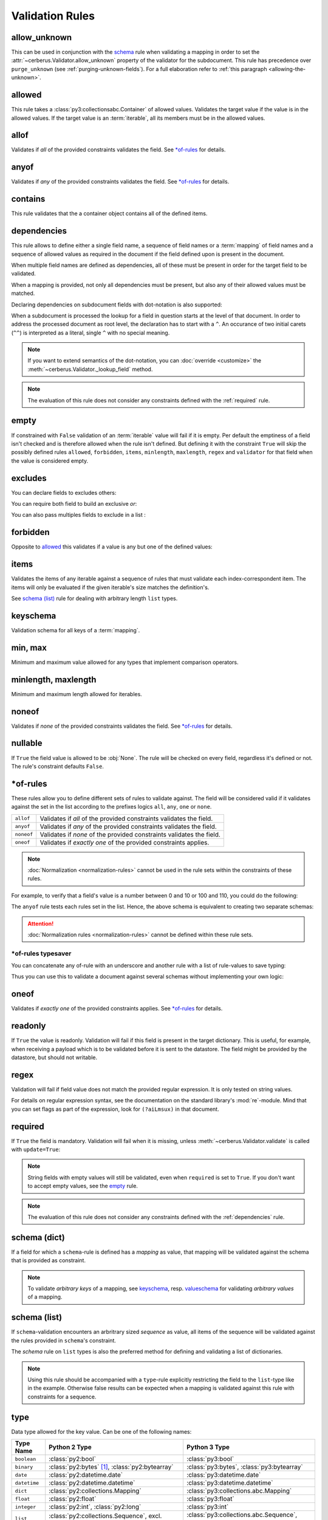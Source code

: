 Validation Rules
================

allow_unknown
-------------
This can be used in conjunction with the  `schema <schema_dict-rule>`_ rule
when validating a mapping in order to set the
:attr:`~cerberus.Validator.allow_unknown` property of the validator for the
subdocument.
This rule has precedence over ``purge_unknown``
(see :ref:`purging-unknown-fields`).
For a full elaboration refer to :ref:`this paragraph <allowing-the-unknown>`.

allowed
-------
This rule takes a :class:`py3:collectionsabc.Container` of allowed values.
Validates the target value if the value is in the allowed values.
If the target value is an :term:`iterable`, all its members must be in the
allowed values.

.. doctest::

    >>> v.schema = {'role': {'type': 'list', 'allowed': ['agent', 'client', 'supplier']}}
    >>> v.validate({'role': ['agent', 'supplier']})
    True

    >>> v.validate({'role': ['intern']})
    False
    >>> v.errors
    {'role': ["unallowed values ['intern']"]}

    >>> v.schema = {'role': {'type': 'string', 'allowed': ['agent', 'client', 'supplier']}}
    >>> v.validate({'role': 'supplier'})
    True

    >>> v.validate({'role': 'intern'})
    False
    >>> v.errors
    {'role': ['unallowed value intern']}

    >>> v.schema = {'a_restricted_integer': {'type': 'integer', 'allowed': [-1, 0, 1]}}
    >>> v.validate({'a_restricted_integer': -1})
    True

    >>> v.validate({'a_restricted_integer': 2})
    False
    >>> v.errors
    {'a_restricted_integer': ['unallowed value 2']}

.. versionchanged:: 0.5.1
   Added support for the ``int`` type.

allof
-----
Validates if *all* of the provided constraints validates the field. See `\*of-rules`_ for details.

.. versionadded:: 0.9

anyof
-----
Validates if *any* of the provided constraints validates the field. See `\*of-rules`_ for details.

.. versionadded:: 0.9

contains
--------
This rule validates that the a container object contains all of the defined items.

.. doctest::

    >>> document = {'states': ['peace', 'love', 'inity']}

    >>> schema = {'states': {'contains': 'peace'}}
    >>> v.validate(document, schema)
    True

    >>> schema = {'states': {'contains': 'greed'}}
    >>> v.validate(document, schema)
    False

    >>> schema = {'states': {'contains': ['love', 'inity']}}
    >>> v.validate(document, schema)
    True

    >>> schema = {'states': {'contains': ['love', 'respect']}}
    >>> v.validate(document, schema)
    False


.. _dependencies:

dependencies
------------
This rule allows to define either a single field name, a sequence of field
names or a :term:`mapping` of field names and a sequence of allowed values as
required in the document if the field defined upon is present in the document.

.. doctest::

   >>> schema = {'field1': {'required': False}, 'field2': {'required': False, 'dependencies': 'field1'}}
   >>> document = {'field1': 7}
   >>> v.validate(document, schema)
   True

   >>> document = {'field2': 7}
   >>> v.validate(document, schema)
   False

   >>> v.errors
   {'field2': ["field 'field1' is required"]}


When multiple field names are defined as dependencies, all of these must be
present in order for the target field to be validated.

.. doctest::

   >>> schema = {'field1': {'required': False}, 'field2': {'required': False},
   ...           'field3': {'required': False, 'dependencies': ['field1', 'field2']}}
   >>> document = {'field1': 7, 'field2': 11, 'field3': 13}
   >>> v.validate(document, schema)
   True

   >>> document = {'field2': 11, 'field3': 13}
   >>> v.validate(document, schema)
   False

   >>> v.errors
   {'field3': ["field 'field1' is required"]}

When a mapping is provided, not only all dependencies must be present,
but also any of their allowed values must be matched.

.. doctest::

   >>> schema = {'field1': {'required': False},
   ...           'field2': {'required': True, 'dependencies': {'field1': ['one', 'two']}}}

   >>> document = {'field1': 'one', 'field2': 7}
   >>> v.validate(document, schema)
   True

   >>> document = {'field1': 'three', 'field2': 7}
   >>> v.validate(document, schema)
   False
   >>> v.errors
   {'field2': ["depends on these values: {'field1': ['one', 'two']}"]}

   >>> # same as using a dependencies list
   >>> document = {'field2': 7}
   >>> v.validate(document, schema)
   False
   >>> v.errors
   {'field2': ["depends on these values: {'field1': ['one', 'two']}"]}


   >>> # one can also pass a single dependency value
   >>> schema = {'field1': {'required': False}, 'field2': {'dependencies': {'field1': 'one'}}}
   >>> document = {'field1': 'one', 'field2': 7}
   >>> v.validate(document, schema)
   True

   >>> document = {'field1': 'two', 'field2': 7}
   >>> v.validate(document, schema)
   False

   >>> v.errors
   {'field2': ["depends on these values: {'field1': 'one'}"]}

Declaring dependencies on subdocument fields with dot-notation is also
supported:

.. doctest::

   >>> schema = {
   ...   'test_field': {'dependencies': ['a_dict.foo', 'a_dict.bar']},
   ...   'a_dict': {
   ...     'type': 'dict',
   ...     'schema': {
   ...       'foo': {'type': 'string'},
   ...       'bar': {'type': 'string'}
   ...     }
   ...   }
   ... }

   >>> document = {'test_field': 'foobar', 'a_dict': {'foo': 'foo'}}
   >>> v.validate(document, schema)
   False

   >>> v.errors
   {'test_field': ["field 'a_dict.bar' is required"]}

When a subdocument is processed the lookup for a field in question starts at
the level of that document. In order to address the processed document as
root level, the declaration has to start with a ``^``. An occurance of two
initial carets (``^^``) is interpreted as a literal, single ``^`` with no
special meaning.

.. doctest::

   >>> schema = {
   ...   'test_field': {},
   ...   'a_dict': {
   ...     'type': 'dict',
   ...     'schema': {
   ...       'foo': {'type': 'string'},
   ...       'bar': {'type': 'string', 'dependencies': '^test_field'}
   ...     }
   ...   }
   ... }

   >>> document = {'a_dict': {'bar': 'bar'}}
   >>> v.validate(document, schema)
   False

   >>> v.errors
   {'a_dict': [{'bar': ["field '^test_field' is required"]}]}

.. note::
   If you want to extend semantics of the dot-notation, you can
   :doc:`override <customize>` the :meth:`~cerberus.Validator._lookup_field`
   method.

.. note::
   The evaluation of this rule does not consider any constraints defined with
   the :ref:`required` rule.

.. versionchanged:: 1.0.2 Support for absolute addressing with ``^``.

.. versionchanged:: 0.8.1 Support for sub-document fields as dependencies.

.. versionchanged:: 0.8 Support for dependencies as a dictionary.

.. versionadded:: 0.7

empty
-----
If constrained with ``False`` validation of an :term:`iterable` value will fail
if it is empty.
Per default the emptiness of a field isn't checked and is therefore allowed
when the rule isn't defined. But defining it with the constraint ``True`` will
skip the possibly defined rules ``allowed``, ``forbidden``, ``items``,
``minlength``, ``maxlength``, ``regex`` and ``validator`` for that field when
the value is considered empty.

.. doctest::

    >>> schema = {'name': {'type': 'string', 'empty': False}}
    >>> document = {'name': ''}
    >>> v.validate(document, schema)
    False

    >>> v.errors
    {'name': ['empty values not allowed']}

.. versionadded:: 0.0.3

excludes
--------
You can declare fields to excludes others:

.. doctest::

    >>> v = Validator()
    >>> schema = {'this_field': {'type': 'dict',
    ...                          'excludes': 'that_field'},
    ...           'that_field': {'type': 'dict',
    ...                          'excludes': 'this_field'}}
    >>> v.validate({'this_field': {}, 'that_field': {}}, schema)
    False
    >>> v.validate({'this_field': {}}, schema)
    True
    >>> v.validate({'that_field': {}}, schema)
    True
    >>> v.validate({}, schema)
    True


You can require both field to build an exclusive `or`:

.. doctest::

    >>> v = Validator()
    >>> schema = {'this_field': {'type': 'dict',
    ...                          'excludes': 'that_field',
    ...                          'required': True},
    ...           'that_field': {'type': 'dict',
    ...                          'excludes': 'this_field',
    ...                          'required': True}}
    >>> v.validate({'this_field': {}, 'that_field': {}}, schema)
    False
    >>> v.validate({'this_field': {}}, schema)
    True
    >>> v.validate({'that_field': {}}, schema)
    True
    >>> v.validate({}, schema)
    False


You can also pass multiples fields to exclude in a list :

.. doctest::

   >>> schema = {'this_field': {'type': 'dict',
   ...                          'excludes': ['that_field', 'bazo_field']},
   ...           'that_field': {'type': 'dict',
   ...                          'excludes': 'this_field'},
   ...           'bazo_field': {'type': 'dict'}}
   >>> v.validate({'this_field': {}, 'bazo_field': {}}, schema)
   False

forbidden
---------

Opposite to `allowed`_ this validates if a value is any but one of the defined
values:

.. doctest::

   >>> schema = {'user': {'forbidden': ['root', 'admin']}}
   >>> document = {'user': 'root'}
   >>> v.validate(document, schema)
   False

.. versionadded:: 1.0

items
-----
Validates the items of any iterable against a sequence of rules that must
validate each index-correspondent item. The items will only be evaluated if
the given iterable's size matches the definition's.

.. doctest::

   >>> schema = {'list_of_values': {'type': 'list', 'items': [{'type': 'string'}, {'type': 'integer'}]}}
   >>> document = {'list_of_values': ['hello', 100]}
   >>> v.validate(document, schema)
   True
   >>> document = {'list_of_values': [100, 'hello']}
   >>> v.validate(document, schema)
   False

See `schema (list)`_ rule for dealing with arbitrary length ``list`` types.

.. _keyschema-rule:

keyschema
---------
Validation schema for all keys of a :term:`mapping`.

.. doctest::

    >>> schema = {'a_dict': {'type': 'dict', 'keyschema': {'type': 'string', 'regex': '[a-z]+'}}}
    >>> document = {'a_dict': {'key': 'value'}}
    >>> v.validate(document, schema)
    True

    >>> document = {'a_dict': {'KEY': 'value'}}
    >>> v.validate(document, schema)
    False

.. versionadded:: 0.9

.. versionchanged:: 1.0
   Renamed from ``propertyschema`` to ``keyschema``

min, max
--------
Minimum and maximum value allowed for any types that implement comparison operators.

.. versionchanged:: 1.0
  Allows any type to be compared.

.. versionchanged:: 0.7
  Added support for ``float`` and ``number`` types.

minlength, maxlength
--------------------
Minimum and maximum length allowed for iterables.

noneof
------

Validates if *none* of the provided constraints validates the field. See
`\*of-rules`_ for details.

.. versionadded:: 0.9

nullable
--------
If ``True`` the field value is allowed to be :obj:`None`. The rule will be
checked on every field, regardless it's defined or not. The rule's constraint
defaults ``False``.

.. doctest::

   >>> v.schema = {'a_nullable_integer': {'nullable': True, 'type': 'integer'}, 'an_integer': {'type': 'integer'}}

   >>> v.validate({'a_nullable_integer': 3})
   True
   >>> v.validate({'a_nullable_integer': None})
   True

   >>> v.validate({'an_integer': 3})
   True
   >>> v.validate({'an_integer': None})
   False
   >>> v.errors
   {'an_integer': ['null value not allowed']}

.. versionchanged:: 0.7 ``nullable`` is valid on fields lacking type definition.
.. versionadded:: 0.3.0


\*of-rules
----------

These rules allow you to define different sets of rules to validate against.
The field will be considered valid if it validates against the set in the list
according to the prefixes logics ``all``, ``any``, ``one`` or ``none``.

==========  ====================================================================
``allof``   Validates if *all* of the provided constraints validates the field.
``anyof``   Validates if *any* of the provided constraints validates the field.
``noneof``  Validates if *none* of the provided constraints validates the field.
``oneof``   Validates if *exactly one* of the provided constraints applies.
==========  ====================================================================

.. note::

    :doc:`Normalization <normalization-rules>` cannot be used in the rule sets
    within the constraints of these rules.

For example, to verify that a field's value is a number between 0 and 10 or 100
and 110, you could do the following:

.. doctest::

    >>> schema = {'prop1':
    ...           {'type': 'number',
    ...            'anyof':
    ...            [{'min': 0, 'max': 10}, {'min': 100, 'max': 110}]}}

    >>> document = {'prop1': 5}
    >>> v.validate(document, schema)
    True

    >>> document = {'prop1': 105}
    >>> v.validate(document, schema)
    True

    >>> document = {'prop1': 55}
    >>> v.validate(document, schema)
    False
    >>> v.errors   # doctest: +SKIP
    {'prop1': ['no definitions validate',
               {'anyof definition 0': ['max value is 10'],
                'anyof definition 1': ['min value is 100']}]}

The ``anyof`` rule tests each rules set in the list. Hence, the above schema is
equivalent to creating two separate schemas:

.. doctest::

    >>> schema1 = {'prop1': {'type': 'number', 'min':   0, 'max':  10}}
    >>> schema2 = {'prop1': {'type': 'number', 'min': 100, 'max': 110}}

    >>> document = {'prop1': 5}
    >>> v.validate(document, schema1) or v.validate(document, schema2)
    True

    >>> document = {'prop1': 105}
    >>> v.validate(document, schema1) or v.validate(document, schema2)
    True

    >>> document = {'prop1': 55}
    >>> v.validate(document, schema1) or v.validate(document, schema2)
    False

.. attention::

    :doc:`Normalization rules <normalization-rules>` cannot be defined within
    these rule sets.

.. versionadded:: 0.9

\*of-rules typesaver
....................

You can concatenate any of-rule with an underscore and another rule with a
list of rule-values to save typing:

.. testcode::

    {'foo': {'anyof_type': ['string', 'integer']}}
    # is equivalent to
    {'foo': {'anyof': [{'type': 'string'}, {'type': 'integer'}]}}

Thus you can use this to validate a document against several schemas without
implementing your own logic:

.. testsetup::

    employees = ()

.. doctest::

    >>> schemas = [{'department': {'required': True, 'regex': '^IT$'}, 'phone': {'nullable': True}},
    ...            {'department': {'required': True}, 'phone': {'required': True}}]
    >>> emloyee_vldtr = Validator({'employee': {'oneof_schema': schemas, 'type': 'dict'}}, allow_unknown=True)
    >>> invalid_employees_phones = []
    >>> for employee in employees:
    ...     if not employee_vldtr.validate(employee):
    ...         invalid_employees_phones.append(employee)

.. versionadded: 1.0

oneof
-----

Validates if *exactly one* of the provided constraints applies. See `\*of-rules`_ for details.

.. versionadded:: 0.9

.. _readonly:

readonly
--------
If ``True`` the value is readonly. Validation will fail if this field is
present in the target dictionary. This is useful, for example, when receiving
a payload which is to be validated before it is sent to the datastore. The field
might be provided by the datastore, but should not writable.

.. versionchanged:: 1.0.2
   Can be used in conjunction with ``default`` and ``default_setter``,
   see :ref:`default-values`.

regex
-----
Validation will fail if field value does not match the provided regular
expression. It is only tested on string values.

.. doctest::

    >>> schema = {'email': {'type': 'string', 'regex': '^[a-zA-Z0-9_.+-]+@[a-zA-Z0-9-]+\.[a-zA-Z0-9-.]+$'}}
    >>> document = {'email': 'john@example.com'}
    >>> v.validate(document, schema)
    True

    >>> document = {'email': 'john_at_example_dot_com'}
    >>> v.validate(document, schema)
    False

    >>> v.errors
    {'email': ["value does not match regex '^[a-zA-Z0-9_.+-]+@[a-zA-Z0-9-]+\\.[a-zA-Z0-9-.]+$'"]}

For details on regular expression syntax, see the documentation on the standard
library's :mod:`re`-module. Mind that you can set flags as part of the
expression, look for ``(?aiLmsux)`` in that document.

.. versionadded:: 0.7

.. _required:

required
--------
If ``True`` the field is mandatory. Validation will fail when it is missing,
unless :meth:`~cerberus.Validator.validate` is called with ``update=True``:

.. doctest::

    >>> v.schema = {'name': {'required': True, 'type': 'string'}, 'age': {'type': 'integer'}}
    >>> document = {'age': 10}
    >>> v.validate(document)
    False
    >>> v.errors
    {'name': ['required field']}

    >>> v.validate(document, update=True)
    True

.. note::

   String fields with empty values will still be validated, even when
   ``required`` is set to ``True``. If you don't want to accept empty values,
   see the empty_ rule.

.. note::
   The evaluation of this rule does not consider any constraints defined with
   the :ref:`dependencies` rule.

.. versionchanged:: 0.8
   Check field dependencies.

.. _schema_dict-rule:

schema (dict)
-------------
If a field for which a ``schema``-rule is defined has a *mapping* as value,
that mapping will be validated against the schema that is provided as
constraint.

.. doctest::

    >>> schema = {'a_dict': {'type': 'dict', 'schema': {'address': {'type': 'string'},
    ...                                                 'city': {'type': 'string', 'required': True}}}}
    >>> document = {'a_dict': {'address': 'my address', 'city': 'my town'}}
    >>> v.validate(document, schema)
    True

.. note::

    To validate *arbitrary keys* of a mapping, see `keyschema`_, resp.
    `valueschema`_ for validating *arbitrary values* of a mapping.

schema (list)
-------------
If ``schema``-validation encounters an arbritrary sized *sequence* as value,
all items of the sequence will be validated against the rules provided in
``schema``'s constraint.

.. doctest::

   >>> schema = {'a_list': {'type': 'list', 'schema': {'type': 'integer'}}}
   >>> document = {'a_list': [3, 4, 5]}
   >>> v.validate(document, schema)
   True

The `schema` rule on ``list`` types is also the preferred method for defining
and validating a list of dictionaries.

.. note::

    Using this rule should be accompanied with a ``type``-rule explicitly
    restricting the field to the ``list``-type like in the example. Otherwise
    false results can be expected when a mapping is validated against this rule
    with constraints for a sequence.

.. doctest::

   >>> schema = {'rows': {'type': 'list',
   ...                    'schema': {'type': 'dict', 'schema': {'sku': {'type': 'string'},
   ...                                                          'price': {'type': 'integer'}}}}}
   >>> document = {'rows': [{'sku': 'KT123', 'price': 100}]}
   >>> v.validate(document, schema)
   True

.. versionchanged:: 0.0.3
  Schema rule for ``list`` types of arbitrary length

.. _type:

type
----
Data type allowed for the key value. Can be one of the following names:

.. list-table::
   :header-rows: 1

   * - Type Name
     - Python 2 Type
     - Python 3 Type
   * - ``boolean``
     - :class:`py2:bool`
     - :class:`py3:bool`
   * - ``binary``
     - :class:`py2:bytes` [#]_, :class:`py2:bytearray`
     - :class:`py3:bytes`, :class:`py3:bytearray`
   * - ``date``
     - :class:`py2:datetime.date`
     - :class:`py3:datetime.date`
   * - ``datetime``
     - :class:`py2:datetime.datetime`
     - :class:`py3:datetime.datetime`
   * - ``dict``
     - :class:`py2:collections.Mapping`
     - :class:`py3:collections.abc.Mapping`
   * - ``float``
     - :class:`py2:float`
     - :class:`py3:float`
   * - ``integer``
     - :class:`py2:int`, :class:`py2:long`
     - :class:`py3:int`
   * - ``list``
     - :class:`py2:collections.Sequence`, excl. ``string``
     - :class:`py3:collections.abc.Sequence`, excl. ``string``
   * - ``number``
     - :class:`py2:float`, :class:`py2:int`, :class:`py2:long`, excl. :class:`py2:bool`
     - :class:`py3:float`, :class:`py3:int`, excl. :class:`py3:bool`
   * - ``set``
     - :class:`py2:set`
     - :class:`py3:set`
   * - ``string``
     - :func:`py2:basestring`
     - :class:`py3:str`

You can extend this list and support :ref:`custom types <new-types>`.

A list of types can be used to allow different values:

.. doctest::

    >>> v.schema = {'quotes': {'type': ['string', 'list']}}
    >>> v.validate({'quotes': 'Hello world!'})
    True
    >>> v.validate({'quotes': ['Do not disturb my circles!', 'Heureka!']})
    True

.. doctest::

    >>> v.schema = {'quotes': {'type': ['string', 'list'], 'schema': {'type': 'string'}}}
    >>> v.validate({'quotes': 'Hello world!'})
    True
    >>> v.validate({'quotes': [1, 'Heureka!']})
    False
    >>> v.errors
    {'quotes': [{0: ['must be of string type']}]}

.. note::

    While the ``type`` rule is not required to be set at all, it is not
    encouraged to leave it unset especially when using more complex rules such
    as ``schema``. If you decide you still don't want to set an explicit type,
    rules such as ``schema`` are only applied to values where the rules can
    actually be used (such as ``dict`` and ``list``). Also, in the case of
    ``schema``, cerberus will try to decide if a ``list`` or a ``dict`` type
    rule is more appropriate and infer it depending on what the ``schema`` rule
    looks like.

.. note::

    Please note that type validation is performed before most others which
    exist for the same field (only `nullable`_ and `readonly`_ are considered
    beforehand). In the occurrence of a type failure subsequent validation
    rules on the field will be skipped and validation will continue on other
    fields. This allows to safely assume that field type is correct when other
    (standard or custom) rules are invoked.

.. versionchanged:: 1.0
   Added the ``binary`` data type.

.. versionchanged:: 0.9
   If a list of types is given, the key value must match *any* of them.

.. versionchanged:: 0.7.1
   ``dict`` and ``list`` typechecking are now performed with the more generic
   ``Mapping`` and ``Sequence`` types from the builtin ``collections`` module.
   This means that instances of custom types designed to the same interface as
   the builtin ``dict`` and ``list`` types can be validated with Cerberus. We
   exclude strings when type checking for ``list``/``Sequence`` because it
   in the validation situation it is almost certain the string was not the
   intended data type for a sequence.

.. versionchanged:: 0.7
   Added the ``set`` data type.

.. versionchanged:: 0.6
   Added the ``number`` data type.

.. versionchanged:: 0.4.0
   Type validation is always executed first, and blocks other field validation
   rules on failure.

.. versionchanged:: 0.3.0
   Added the ``float`` data type.

.. [#] This is actually an alias of :class:`py2:str` in Python 2.

validator
---------
Validates the value by calling either a function or method.

A function must be implemented like this the following prototype: ::

    def validationname(field, value, error):
        if value is invalid:
            error(field, 'error message')

The ``error`` argument points to the calling validator's ``_error`` method. See
:doc:`customize` on how to submit errors.

Here's an example that tests whether an integer is odd or not:

.. testcode::

    def oddity(field, value, error):
        if not value & 1:
            error(field, "Must be an odd number")

Then, you can validate a value like this:

.. doctest::

    >>> schema = {'amount': {'validator': oddity}}
    >>> v = Validator(schema)
    >>> v.validate({'amount': 10})
    False
    >>> v.errors
    {'amount': ['Must be an odd number']}

    >>> v.validate({'amount': 9})
    True

If the rule's constraint is a string, the :class:`~cerberus.Validator` instance
must have a method with that name prefixed by ``_validator_``. See
:doc:`customize` for an equivalent to the function-based example above.

The constraint can also be a sequence of these that will be called consecutively. ::

   schema = {'field': {'validator': [oddity, 'prime number']}}

.. _valueschema-rule:

valueschema
-----------
Validation schema for all values of a :term:`mapping`.

.. doctest::

    >>> schema = {'numbers': {'type': 'dict', 'valueschema': {'type': 'integer', 'min': 10}}}
    >>> document = {'numbers': {'an integer': 10, 'another integer': 100}}
    >>> v.validate(document, schema)
    True

    >>> document = {'numbers': {'an integer': 9}}
    >>> v.validate(document, schema)
    False

    >>> v.errors
    {'numbers': [{'an integer': ['min value is 10']}]}

.. versionadded:: 0.7
.. versionchanged:: 0.9
   renamed ``keyschema`` to ``valueschema``
